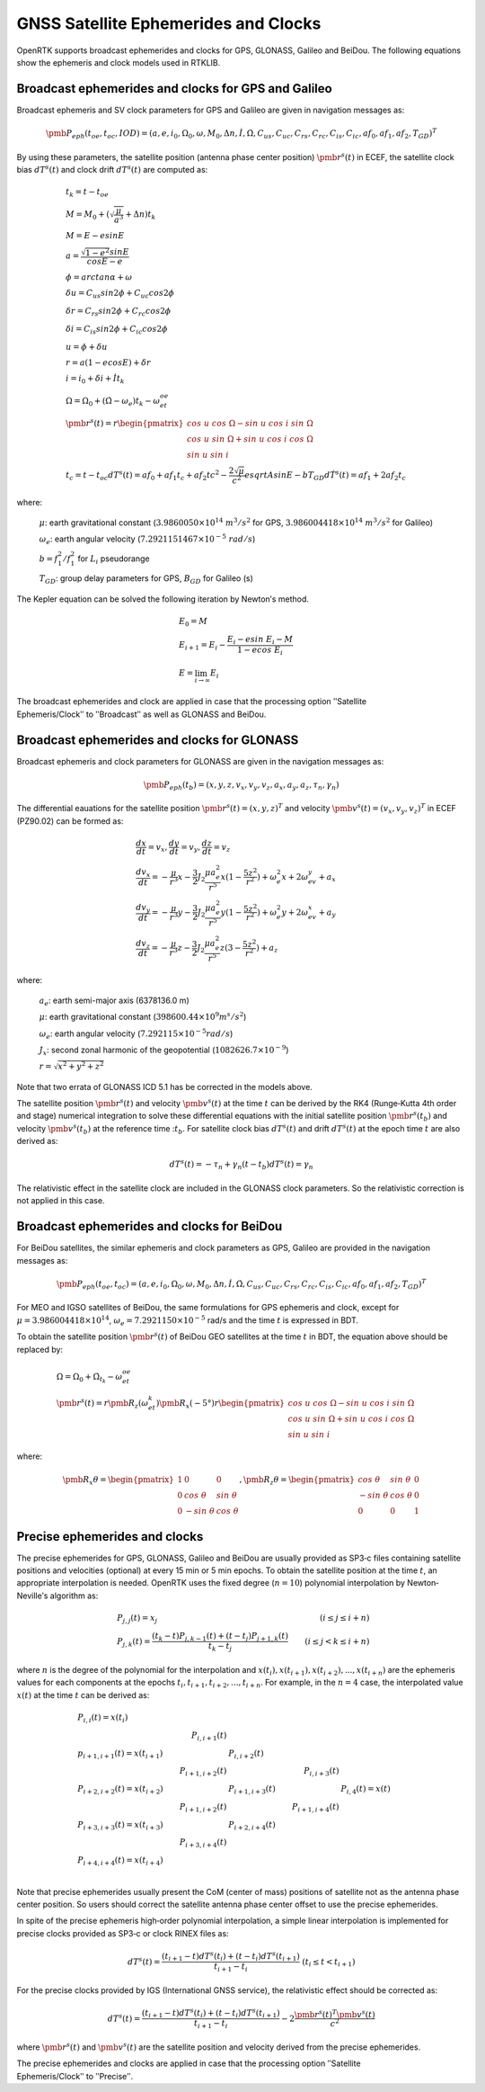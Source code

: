 GNSS Satellite Ephemerides and Clocks
=====================================

OpenRTK supports broadcast ephemerides and clocks for GPS, GLONASS, Galileo and BeiDou.
The following equations show the ephemeris and clock models used in RTKLIB. 

Broadcast ephemerides and clocks for GPS and Galileo
----------------------------------------------------

Broadcast ephemeris and SV clock parameters for GPS and Galileo are given in navigation
messages as:

.. math::

  \pmb{P}_{eph}(t_{oe},t_{oc},IOD) = {(a,e,i_0,\Omega_0,\omega,M_0,\Delta{n},\dot{I},\dot{\Omega},C_{us},C_{uc},C_{rs},C_{rc},C_{is},C_{ic},af_0,af_1,af_2,T_{GD})}^T

By using these parameters, the satellite position (antenna phase center position) :math:`\pmb{r}^s(t)` in ECEF, the satellite clock bias 
:math:`dT^s(t)` and clock drift :math:`dT^s(t)` are computed as: 

.. math::

   &{t}_k = t-t_{oe}\\
   &M = M_0 + (\sqrt{\frac{\mu}{a^3}}+\Delta{n})t_k\\
   &M = E-esinE\\
   &a = \frac{\sqrt{1-e^2}sinE}{cosE-e}\\
   &\phi=arctan\alpha+\omega\\
   &\delta{u} = C_{us}sin2\phi+C_{uc}cos2\phi\\
   &\delta{r} = C_{rs}sin2\phi+C_{rc}cos2\phi\\
   &\delta{i} = C_{is}sin2\phi+C_{ic}cos2\phi\\
   &u = \phi+\delta{u}\\
   &r = a(1-ecosE)+\delta{r}\\
   &i = i_0+\delta{i}+\dot{I}t_k\\
   &\Omega = \Omega_0+(\dot{\Omega}-\omega_e)t_k-\omega_et_{oe}\\
   &\pmb{r}^s(t)=r\begin{pmatrix}
         {cos\ u\ cos\ \Omega-sin\ u\ cos\ i\ sin\ \Omega}\\ 
         {cos\ u\ sin\ \Omega+sin\ u\ cos\ i\ cos\ \Omega}\\
         {sin\ u\ sin\ i}
         \end{pmatrix}\\
   &t_c = t-t_{oc}
   dT^s(t) = af_0+af_1t_c+af_2tc^2-\frac{2\sqrt{\mu}}{c^2}esqrt{A}sinE-bT_{GD}
   d\dot{T}^s(t) = af_1+2af_2t_c

where:

 :math:`\mu`: earth gravitational constant (:math:`3.9860050\times10^{14}\ m^3/s^2` 
 for GPS, :math:`3.986004418\times10^{14}\ m^3/s^2` for Galileo)

 :math:`\omega_e`: earth angular velocity (:math:`7.2921151467\times10^{-5}\ rad/s`)

 :math:`b=f_1^2/f_1^2` for :math:`L_i` pseudorange

 :math:`T_{GD}`: group delay parameters for GPS, :math:`B_{GD}` for Galileo (s)

The Kepler equation can be solved the following iteration by Newtonʹs method.

 .. math::
    
    &E_0 = M\\
    &E_{i+1} = E_i-\frac{E_i-esin\ E_i-M}{1-ecos\ E_i}\\
    &E = \lim_{i \to \infty}E_i

The broadcast ephemerides and clock are applied in case that the processing option ʺSatellite
Ephemeris/Clockʺ to ʺBroadcastʺ as well as GLONASS and BeiDou.


Broadcast ephemerides and clocks for GLONASS
--------------------------------------------

Broadcast ephemeris and clock parameters for GLONASS are given in the navigation messages as:

.. math::

  \pmb{P}_{eph}(t_b)=(x,y,z,v_x,v_y,v_z,a_x,a_y,a_z,\tau_n,\gamma_n)

The differential eauations for the satellite position :math:`\pmb{r}^s(t)={(x,y,z)}^T` and 
velocity :math:`\pmb{v}^s(t)={(v_x,v_y,v_z)}^T` in ECEF (PZ90.02) can be formed as:

.. math::

  &\frac{dx}{dt}=v_x, \frac{dy}{dt}=v_y, \frac{dz}{dt}=v_z\\
  &\frac{dv_x}{dt}=-\frac{\mu}{r^3}x-\frac{3}{2}J_2\frac{\mu a_e^2}{r^5}x(1-\frac{5z^2}{r^2})+\omega_e^2x+2\omega_ev_y+a_x\\
  &\frac{dv_y}{dt}=-\frac{\mu}{r^3}y-\frac{3}{2}J_2\frac{\mu a_e^2}{r^5}y(1-\frac{5z^2}{r^2})+\omega_e^2y+2\omega_ev_x+a_y\\
  &\frac{dv_z}{dt}=-\frac{\mu}{r^3}z-\frac{3}{2}J_2\frac{\mu a_e^2}{r^5}z(3-\frac{5z^2}{r^2})+a_z

where:

  :math:`a_e`: earth semi-major axis (6378136.0 m)

  :math:`\mu`: earth gravitational constant (:math:`398600.44\times10^9 m^s/s^2`)

  :math:`\omega_e`: earth angular velocity (:math:`7.292115\times10^{-5} rad/s`)

  :math:`J_x`: second zonal harmonic of the geopotential (:math:`1082626.7\times10^{-9}`)

  :math:`r=\sqrt{x^2+y^2+z^2}`

Note that two errata of GLONASS ICD 5.1 has be corrected in the models above. 

The satellite position :math:`\pmb{r}^s(t)` and velocity :math:`\pmb{v}^s(t)` at the time :math:`t` can be derived by the RK4 
(Runge‐Kutta 4th order and stage) numerical integration to solve these differential equations 
with the initial satellite position :math:`\pmb{r}^s(t_b)` and velocity :math:`\pmb{v}^s(t_b)` at the reference 
time ::math:`t_b`. For satellite clock bias :math:`dT^s(t)` and drift :math:`dT^s(t)` at the epoch time :math:`t` are also derived as: 

.. math::

  dT^s(t) = -\tau_n+\gamma_n(t-t_b)
  dT^s(t) = \gamma_n

The relativistic effect in the satellite clock are included in the GLONASS clock parameters. So the 
relativistic correction is not applied in this case. 


Broadcast ephemerides and clocks for BeiDou
-------------------------------------------

For BeiDou satellites, the similar ephemeris and clock parameters as GPS, Galileo are provided in the 
navigation messages as: 

.. math::

  \pmb{P}_{eph}(t_{oe},t_{oc}) = {(a,e,i_0,\Omega_0,\omega,M_0,\Delta{n},\dot{I},\dot{\Omega},C_{us},C_{uc},C_{rs},C_{rc},C_{is},C_{ic},af_0,af_1,af_2,T_GD)}^T

For MEO and IGSO satellites of BeiDou, the same formulations for GPS ephemeris and clock, except for
:math:`\mu = 3.986004418\times10^{14}`, :math:`\omega_e = 7.2921150\times10^{-5}` rad/s and the time :math:`t` is expressed in BDT. 

To obtain the satellite position :math:`\pmb{r}^s(t)` of BeiDou GEO satellites at the time :math:`t` in BDT, the equation above should be replaced by: 

.. math::

  &\Omega = \Omega_0+\dot{\Omega}_{t_k}-\omega_et_{oe}\\
  &\pmb{r}^s(t)=r\pmb{R}_z(\omega_et_k)\pmb{R}_x(-5°)r\begin{pmatrix}
    {cos\ u\ cos\ \Omega-sin\ u\ cos\ i\ sin\ \Omega}\\
    {cos\ u\ sin\ \Omega+sin\ u\ cos\ i\ cos\ \Omega}\\
    {sin\ u\ sin\ i}
    \end{pmatrix}

where:

 .. math::

   \pmb{R}_x{\theta} = \begin{pmatrix}
     1&0&0\\ 
     0&cos\ \theta&sin\ \theta\\ 
     0&-sin\ \theta&cos\ \theta
     \end{pmatrix}, 
   \pmb{R}_z{\theta} = \begin{pmatrix}
     cos\ \theta&sin\ \theta&0\\ 
     -sin\ \theta&cos\ \theta&0\\ 
     0&0&1
     \end{pmatrix}


Precise ephemerides and clocks
------------------------------

The precise ephemerides for GPS, GLONASS, Galileo and BeiDou are usually provided as SP3‐c files containing 
satellite positions and velocities (optional) at every 15 min or 5 min epochs. To obtain the satellite 
position at the time :math:`t`, an appropriate interpolation is needed. OpenRTK uses the fixed degree 
(:math:`n=10`) polynomial interpolation by Newton‐Nevilleʹs algorithm as: 

.. math::

  &P_{j,j}(t) = x_j      &(i\leq j\leq i+n)\\
  &P_{j,k}(t) = \frac{(t_k-t)P_{j,k-1}(t)+(t-t_j)P_{j+1,k}(t)}{t_k-t_j}\ \ \ \ &(i\leq j<k\leq i+n)

where :math:`n` is the degree of the polynomial for the interpolation and :math:`x(t_i),x(t_{i+1}),x(t_{i+2}),...,x(t_{i+n})`
are the ephemeris values for each components at the epochs :math:`t_i,t_{i+1},t_{i+2},...,t_{i+n}`. For example, in the :math:`n=4`
case, the interpolated value :math:`x(t)` at the time :math:`t` can be derived as:

.. math::

  &P_{i,i}(t) = x(t_i)&\ &\ &\ &\ \\
  &\ &P_{i,i+1}(t) &\ &\ &\ &\ \\
  &p_{i+1, i+1}(t) = x(t_{i+1})&\ &P_{i,i+2}(t)&\ &\ &\ \\
  &\ &P_{i+1,i+2}(t)&\ &P_{i,i+3}(t)&\ \\ 
  &P_{i+2,i+2}(t)=x(t_{i+2})&\ &P_{i+1,i+3}(t)&\ &P_{i,4}(t)=x(t)\\
  &\ &P_{i+1,i+2}(t)&\ &P_{i+1,i+4}(t)&\ \\
  &P_{i+3,i+3}(t)=x(t_{i+3})&\ &P_{i+2,i+4}(t)&\ &\ \\
  &\ &P_{i+3,i+4}(t)&\ &\ &\ \\
  &P_{i+4,i+4}(t)=x(t_{i+4})&\ &\ &\ &\ \\

Note that precise ephemerides usually present the CoM (center of mass) positions of 
satellite not as the antenna phase center position. So users should correct the 
satellite antenna phase center offset to use the precise ephemerides.

In spite of the precise ephemeris high‐order polynomial interpolation, a simple linear 
interpolation is implemented for precise clocks provided as SP3‐c or clock RINEX files as: 

.. math::

  dT^s(t)=\frac{(t_{i+1}-t)dT^s(t_i)+(t-t_i)dT^s(t_{i+1})}{t_{i+1}-t_i}\ \ \ \ \ (t_i\leq t<t_{i+1})

For the precise clocks provided by IGS (International GNSS service), the relativistic effect should be
corrected as:

.. math::

  dT^s(t)=\frac{(t_{i+1}-t)dT^s(t_i)+(t-t_i)dT^s(t_{i+1})}{t_{i+1}-t_i}-2\frac{\pmb{r}^s{(t)}^T{\pmb{v}}^s(t)}{c^2}

where :math:`\pmb{r}^s(t)` and :math:`\pmb{v}^s(t)` are the satellite position and velocity derived from the precise ephemerides.

The precise ephemerides and clocks are applied in case that the processing option ʺSatellite
Ephemeris/Clockʺ to ʺPreciseʺ.


